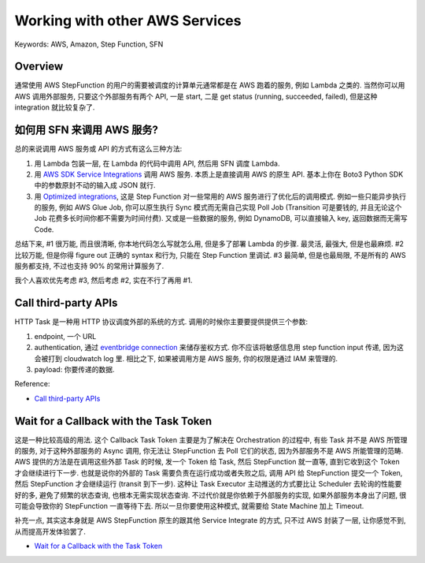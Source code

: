 Working with other AWS Services
==============================================================================
Keywords: AWS, Amazon, Step Function, SFN


Overview
------------------------------------------------------------------------------
通常使用 AWS StepFunction 的用户的需要被调度的计算单元通常都是在 AWS 跑着的服务, 例如 Lambda 之类的. 当然你可以用 AWS 调用外部服务, 只要这个外部服务有两个 API, 一是 start, 二是 get status (running, succeeded, failed), 但是这种 integration 就比较复杂了.


如何用 SFN 来调用 AWS 服务?
------------------------------------------------------------------------------
总的来说调用 AWS 服务或 API 的方式有这么三种方法:

1. 用 Lambda 包装一层, 在 Lambda 的代码中调用 API, 然后用 SFN 调度 Lambda.
2. 用 `AWS SDK Service Integrations <https://docs.aws.amazon.com/step-functions/latest/dg/supported-services-awssdk.html>`_ 调用 AWS 服务. 本质上是直接调用 AWS 的原生 API. 基本上你在 Boto3 Python SDK 中的参数原封不动的输入成 JSON 就行.
3. 用 `Optimized integrations <https://docs.aws.amazon.com/step-functions/latest/dg/connect-supported-services.html>`_, 这是 Step Function 对一些常用的 AWS 服务进行了优化后的调用模式. 例如一些只能异步执行的服务, 例如 AWS Glue Job, 你可以原生执行 Sync 模式而无需自己实现 Poll Job (Transition 可是要钱的, 并且无论这个 Job 花费多长时间你都不需要为时间付费). 又或是一些数据的服务, 例如 DynamoDB, 可以直接输入 key, 返回数据而无需写 Code.

总结下来, #1 很万能, 而且很清晰, 你本地代码怎么写就怎么用, 但是多了部署 Lambda 的步骤. 最灵活, 最强大, 但是也最麻烦. #2 比较万能, 但是你得 figure out 正确的 syntax 和行为, 只能在 Step Function 里调试. #3 最简单, 但是也最局限, 不是所有的 AWS 服务都支持, 不过也支持 90% 的常用计算服务了.

我个人喜欢优先考虑 #3, 然后考虑 #2, 实在不行了再用 #1.


Call third-party APIs
------------------------------------------------------------------------------
HTTP Task 是一种用 HTTP 协议调度外部的系统的方式. 调用的时候你主要要提供提供三个参数:

1. endpoint, 一个 URL
2. authentication, 通过 `eventbridge connection <https://docs.aws.amazon.com/eventbridge/latest/APIReference/API_Connection.html>`_ 来储存鉴权方式. 你不应该将敏感信息用 step function input 传递, 因为这会被打到 cloudwatch log 里. 相比之下, 如果被调用方是 AWS 服务, 你的权限是通过 IAM 来管理的.
3. payload: 你要传递的数据.

Reference:

- `Call third-party APIs <https://docs.aws.amazon.com/step-functions/latest/dg/connect-third-party-apis.html>`_


Wait for a Callback with the Task Token
------------------------------------------------------------------------------
这是一种比较高级的用法. 这个 Callback Task Token 主要是为了解决在 Orchestration 的过程中, 有些 Task 并不是 AWS 所管理的服务, 对于这种外部服务的 Async 调用, 你无法让 StepFunction 去 Poll 它们的状态, 因为外部服务不是 AWS 所能管理的范畴. AWS 提供的方法是在调用这些外部 Task 的时候, 发一个 Token 给 Task, 然后 StepFunction 就一直等, 直到它收到这个 Token 才会继续进行下一步. 也就是说你的外部的 Task 需要负责在运行成功或者失败之后, 调用 API 给 StepFunction 提交一个 Token, 然后 StepFunction 才会继续运行 (transit 到下一步). 这种让 Task Executor 主动推送的方式要比让 Scheduler 去轮询的性能要好的多, 避免了频繁的状态查询, 也根本无需实现状态查询. 不过代价就是你依赖于外部服务的实现, 如果外部服务本身出了问题, 很可能会导致你的 StepFunction 一直等待下去. 所以一旦你要使用这种模式, 就需要给 State Machine 加上 Timeout.

补充一点, 其实这本身就是 AWS StepFunction 原生的跟其他 Service Integrate 的方式, 只不过 AWS 封装了一层, 让你感觉不到, 从而提高开发体验罢了.

- `Wait for a Callback with the Task Token <https://docs.aws.amazon.com/step-functions/latest/dg/connect-to-resource.html#connect-wait-token>`_

